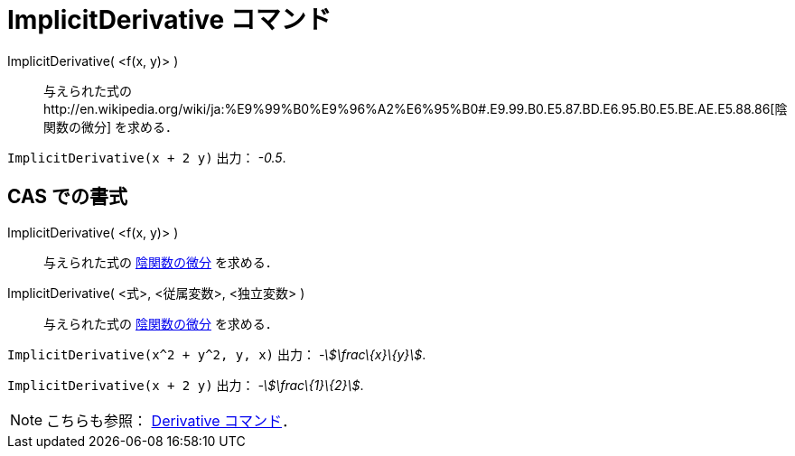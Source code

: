 = ImplicitDerivative コマンド
ifdef::env-github[:imagesdir: /ja/modules/ROOT/assets/images]

ImplicitDerivative( <f(x, y)> )::
  与えられた式のhttp://en.wikipedia.org/wiki/ja:%E9%99%B0%E9%96%A2%E6%95%B0#.E9.99.B0.E5.87.BD.E6.95.B0.E5.BE.AE.E5.88.86[陰関数の微分]
  を求める．

[EXAMPLE]
====

`++ImplicitDerivative(x + 2 y)++` 出力： _-0.5_.

====

== CAS での書式

ImplicitDerivative( <f(x, y)> )::
  与えられた式の
  http://en.wikipedia.org/wiki/ja:%E9%99%B0%E9%96%A2%E6%95%B0#.E9.99.B0.E5.87.BD.E6.95.B0.E5.BE.AE.E5.88.86[陰関数の微分]
  を求める．
ImplicitDerivative( <式>, <従属変数>, <独立変数> )::
  与えられた式の
  http://en.wikipedia.org/wiki/ja:%E9%99%B0%E9%96%A2%E6%95%B0#.E9.99.B0.E5.87.BD.E6.95.B0.E5.BE.AE.E5.88.86[陰関数の微分]
  を求める．

[EXAMPLE]
====

`++ImplicitDerivative(x^2 + y^2, y, x)++` 出力： _-stem:[\frac\{x}\{y}]_.

====

[EXAMPLE]
====

`++ImplicitDerivative(x + 2 y)++` 出力： _-stem:[\frac\{1}\{2}]_.

====

[NOTE]
====

こちらも参照： xref:/commands/Derivative.adoc[Derivative コマンド]．

====

